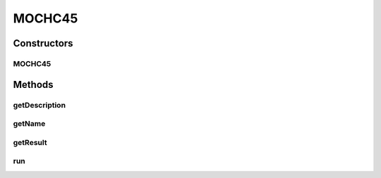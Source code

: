 .. java:import:: org.uma.jmetal.algorithm Algorithm

.. java:import:: org.uma.jmetal.algorithm.impl AbstractGeneticAlgorithm

.. java:import:: org.uma.jmetal.operator CrossoverOperator

.. java:import:: org.uma.jmetal.operator MutationOperator

.. java:import:: org.uma.jmetal.operator SelectionOperator

.. java:import:: org.uma.jmetal.problem BinaryProblem

.. java:import:: org.uma.jmetal.solution BinarySolution

.. java:import:: org.uma.jmetal.util JMetalException

.. java:import:: org.uma.jmetal.util SolutionListUtils

.. java:import:: org.uma.jmetal.util.archive.impl NonDominatedSolutionListArchive

.. java:import:: org.uma.jmetal.util.binarySet BinarySet

.. java:import:: org.uma.jmetal.util.comparator CrowdingDistanceComparator

.. java:import:: org.uma.jmetal.util.evaluator SolutionListEvaluator

.. java:import:: java.util ArrayList

.. java:import:: java.util Collections

.. java:import:: java.util Comparator

.. java:import:: java.util List

MOCHC45
=======

.. java:package:: org.uma.jmetal.algorithm.multiobjective.mochc
   :noindex:

.. java:type:: @SuppressWarnings public class MOCHC45 implements Algorithm<List<BinarySolution>>

   This class executes the MOCHC algorithm described in: A.J. Nebro, E. Alba, G. Molina, F. Chicano, F. Luna, J.J. Durillo "Optimal antenna placement using a new multi-objective chc algorithm". GECCO '07: Proceedings of the 9th annual conference on Genetic and evolutionary computation. London, England. July 2007. Implementation of MOCHC following the scheme used in jMetal4.5 and former versions, i.e, without implementing the \ :java:ref:`AbstractGeneticAlgorithm`\  interface.

Constructors
------------
MOCHC45
^^^^^^^

.. java:constructor:: public MOCHC45(BinaryProblem problem, int populationSize, int maxEvaluations, int convergenceValue, double preservedPopulation, double initialConvergenceCount, CrossoverOperator<BinarySolution> crossoverOperator, MutationOperator<BinarySolution> cataclysmicMutation, SelectionOperator<List<BinarySolution>, List<BinarySolution>> newGenerationSelection, SelectionOperator<List<BinarySolution>, BinarySolution> parentSelection, SolutionListEvaluator<BinarySolution> evaluator)
   :outertype: MOCHC45

   Constructor

Methods
-------
getDescription
^^^^^^^^^^^^^^

.. java:method:: @Override public String getDescription()
   :outertype: MOCHC45

getName
^^^^^^^

.. java:method:: @Override public String getName()
   :outertype: MOCHC45

getResult
^^^^^^^^^

.. java:method:: @Override public List<BinarySolution> getResult()
   :outertype: MOCHC45

run
^^^

.. java:method:: @Override public void run()
   :outertype: MOCHC45

